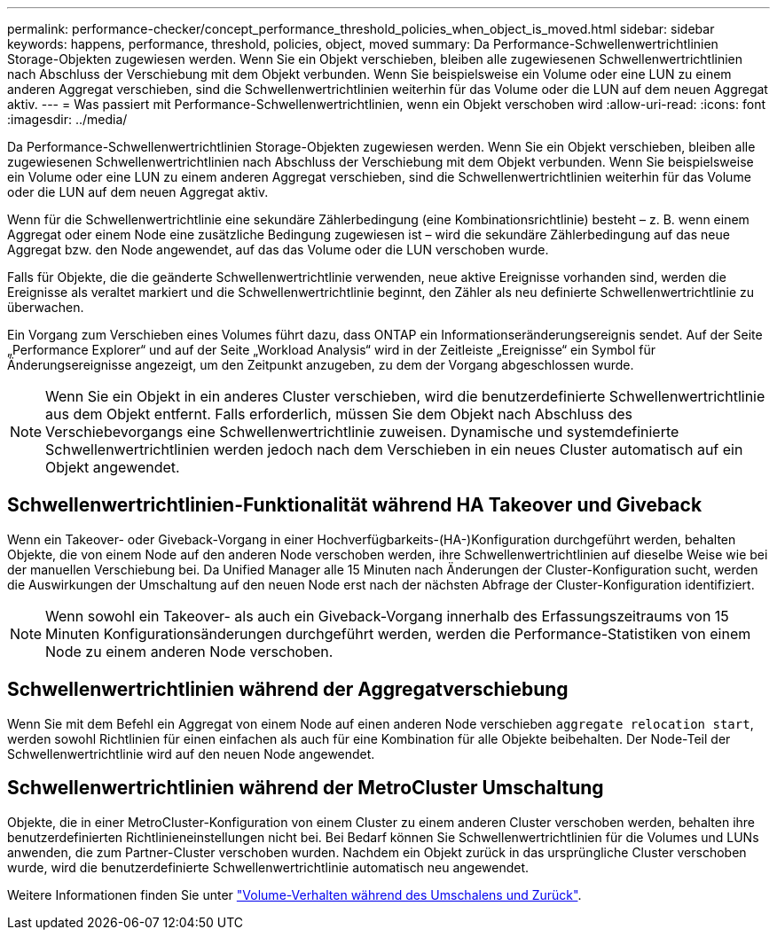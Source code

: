 ---
permalink: performance-checker/concept_performance_threshold_policies_when_object_is_moved.html 
sidebar: sidebar 
keywords: happens, performance, threshold, policies, object, moved 
summary: Da Performance-Schwellenwertrichtlinien Storage-Objekten zugewiesen werden. Wenn Sie ein Objekt verschieben, bleiben alle zugewiesenen Schwellenwertrichtlinien nach Abschluss der Verschiebung mit dem Objekt verbunden. Wenn Sie beispielsweise ein Volume oder eine LUN zu einem anderen Aggregat verschieben, sind die Schwellenwertrichtlinien weiterhin für das Volume oder die LUN auf dem neuen Aggregat aktiv. 
---
= Was passiert mit Performance-Schwellenwertrichtlinien, wenn ein Objekt verschoben wird
:allow-uri-read: 
:icons: font
:imagesdir: ../media/


[role="lead"]
Da Performance-Schwellenwertrichtlinien Storage-Objekten zugewiesen werden. Wenn Sie ein Objekt verschieben, bleiben alle zugewiesenen Schwellenwertrichtlinien nach Abschluss der Verschiebung mit dem Objekt verbunden. Wenn Sie beispielsweise ein Volume oder eine LUN zu einem anderen Aggregat verschieben, sind die Schwellenwertrichtlinien weiterhin für das Volume oder die LUN auf dem neuen Aggregat aktiv.

Wenn für die Schwellenwertrichtlinie eine sekundäre Zählerbedingung (eine Kombinationsrichtlinie) besteht – z. B. wenn einem Aggregat oder einem Node eine zusätzliche Bedingung zugewiesen ist – wird die sekundäre Zählerbedingung auf das neue Aggregat bzw. den Node angewendet, auf das das Volume oder die LUN verschoben wurde.

Falls für Objekte, die die geänderte Schwellenwertrichtlinie verwenden, neue aktive Ereignisse vorhanden sind, werden die Ereignisse als veraltet markiert und die Schwellenwertrichtlinie beginnt, den Zähler als neu definierte Schwellenwertrichtlinie zu überwachen.

Ein Vorgang zum Verschieben eines Volumes führt dazu, dass ONTAP ein Informationseränderungsereignis sendet. Auf der Seite „Performance Explorer“ und auf der Seite „Workload Analysis“ wird in der Zeitleiste „Ereignisse“ ein Symbol für Änderungsereignisse angezeigt, um den Zeitpunkt anzugeben, zu dem der Vorgang abgeschlossen wurde.

[NOTE]
====
Wenn Sie ein Objekt in ein anderes Cluster verschieben, wird die benutzerdefinierte Schwellenwertrichtlinie aus dem Objekt entfernt. Falls erforderlich, müssen Sie dem Objekt nach Abschluss des Verschiebevorgangs eine Schwellenwertrichtlinie zuweisen. Dynamische und systemdefinierte Schwellenwertrichtlinien werden jedoch nach dem Verschieben in ein neues Cluster automatisch auf ein Objekt angewendet.

====


== Schwellenwertrichtlinien-Funktionalität während HA Takeover und Giveback

Wenn ein Takeover- oder Giveback-Vorgang in einer Hochverfügbarkeits-(HA-)Konfiguration durchgeführt werden, behalten Objekte, die von einem Node auf den anderen Node verschoben werden, ihre Schwellenwertrichtlinien auf dieselbe Weise wie bei der manuellen Verschiebung bei. Da Unified Manager alle 15 Minuten nach Änderungen der Cluster-Konfiguration sucht, werden die Auswirkungen der Umschaltung auf den neuen Node erst nach der nächsten Abfrage der Cluster-Konfiguration identifiziert.

[NOTE]
====
Wenn sowohl ein Takeover- als auch ein Giveback-Vorgang innerhalb des Erfassungszeitraums von 15 Minuten Konfigurationsänderungen durchgeführt werden, werden die Performance-Statistiken von einem Node zu einem anderen Node verschoben.

====


== Schwellenwertrichtlinien während der Aggregatverschiebung

Wenn Sie mit dem Befehl ein Aggregat von einem Node auf einen anderen Node verschieben `aggregate relocation start`, werden sowohl Richtlinien für einen einfachen als auch für eine Kombination für alle Objekte beibehalten. Der Node-Teil der Schwellenwertrichtlinie wird auf den neuen Node angewendet.



== Schwellenwertrichtlinien während der MetroCluster Umschaltung

Objekte, die in einer MetroCluster-Konfiguration von einem Cluster zu einem anderen Cluster verschoben werden, behalten ihre benutzerdefinierten Richtlinieneinstellungen nicht bei. Bei Bedarf können Sie Schwellenwertrichtlinien für die Volumes und LUNs anwenden, die zum Partner-Cluster verschoben wurden. Nachdem ein Objekt zurück in das ursprüngliche Cluster verschoben wurde, wird die benutzerdefinierte Schwellenwertrichtlinie automatisch neu angewendet.

Weitere Informationen finden Sie unter link:../storage-mgmt/concept_volume_behavior_during_switchover_and_switchback.html["Volume-Verhalten während des Umschalens und Zurück"].
